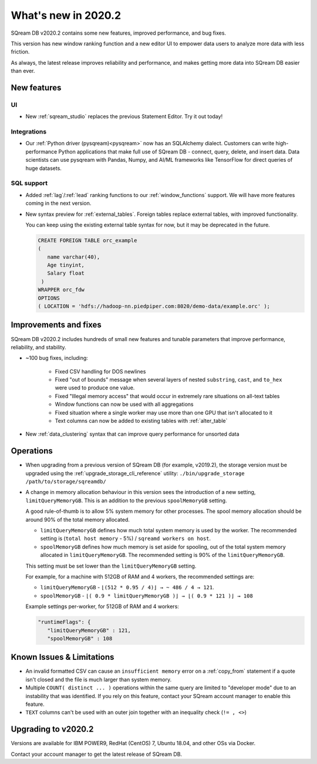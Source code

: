 .. _2020.2:

**************************
What's new in 2020.2
**************************

SQream DB v2020.2 contains some new features, improved performance, and bug fixes.

This version has new window ranking function and a new editor UI to empower data users to analyze more data with less friction.

As always, the latest release improves reliability and performance, and makes getting more data into SQream DB easier than ever.


New features
================

UI
----------

* New :ref:`sqream_studio` replaces the previous Statement Editor. Try it out today!

Integrations
-----------------

* Our :ref:`Python driver (pysqream)<pysqream>` now has an SQLAlchemy dialect. Customers can write high-performance Python applications that make full use of SQream DB - connect, query, delete, and insert data. Data scientists can use pysqream with Pandas, Numpy, and AI/ML frameworks like TensorFlow for direct queries of huge datasets.

SQL support
---------------

* Added :ref:`lag`/:ref:`lead` ranking functions to our :ref:`window_functions` support. We will have more features coming in the next version.

* 
   New syntax preview for :ref:`external_tables`. Foreign tables replace external tables, with improved functionality. 

   You can keep using the existing external table syntax for now, but it may be deprecated in the future.
   
   .. code-block:: postgres
   
      CREATE FOREIGN TABLE orc_example
      (
         name varchar(40),
         Age tinyint,
         Salary float
       )
      WRAPPER orc_fdw
      OPTIONS 
      ( LOCATION = 'hdfs://hadoop-nn.piedpiper.com:8020/demo-data/example.orc' );


Improvements and fixes
========================

SQream DB v2020.2 includes hundreds of small new features and tunable parameters that improve performance, reliability, and stability.

* ~100 bug fixes, including:
   
   - Fixed CSV handling for DOS newlines
   - Fixed "out of bounds"  message when several layers of nested ``substring``, ``cast``, and ``to_hex`` were used to produce one value. 
   - Fixed "Illegal memory access" that would occur in extremely rare situations on all-text tables
   - Window functions can now be used with all aggregations
   - Fixed situation where a single worker may use more than one GPU that isn't allocated to it
   - Text columns can now be added to existing tables with :ref:`alter_table`

* New :ref:`data_clustering` syntax that can improve query performance for unsorted data


Operations
========================

* When upgrading from a previous version of SQream DB (for example, v2019.2), the storage version must be upgraded using the :ref:`upgrade_storage_cli_reference` utility: ``./bin/upgrade_storage /path/to/storage/sqreamdb/``

* 
   A change in memory allocation behaviour in this version sees the introduction of a new setting, ``limitQueryMemoryGB``. This is an addition to the previous ``spoolMemoryGB`` setting.
 
   A good rule-of-thumb is to allow 5% system memory for other processes. The spool memory allocation should be around 90% of the total memory allocated.
   
   - ``limitQueryMemoryGB`` defines how much total system memory is used by the worker. The recommended setting is (``total host memory`` - 5%) / ``sqreamd workers on host``.

   - ``spoolMemoryGB`` defines how much memory is set aside for spooling, out of the total system memory allocated in ``limitQueryMemoryGB``. The recommended setting is 90% of the ``limitQueryMemoryGB``.
   
   This setting must be set lower than the ``limitQueryMemoryGB`` setting.
   
   For example, for a machine with 512GB of RAM and 4 workers, the recommended settings are:
   
   - ``limitQueryMemoryGB`` - ``⌊(512 * 0.95 / 4)⌋ → ~ 486 / 4 → 121``.
   
   - ``spoolMemoryGB`` - ``⌊( 0.9 * limitQueryMemoryGB )⌋ → ⌊( 0.9 * 121 )⌋ → 108``

   Example settings per-worker, for 512GB of RAM and 4 workers:
   
   .. code-block:: none
      
      "runtimeFlags": {
         "limitQueryMemoryGB" : 121,
         "spoolMemoryGB" : 108

   

 
Known Issues & Limitations
================================

* An invalid formatted CSV can cause an ``insufficient memory`` error on a :ref:`copy_from` statement if a quote isn't closed and the file is much larger than system memory.

* Multiple ``COUNT( distinct ... )`` operations within the same query are limited to "developer mode" due to an instability that was identified. If you rely on this feature, contact your SQream account manager to enable this feature.

* ``TEXT`` columns can't be used with an outer join together with an inequality check (``!= , <>``)


Upgrading to v2020.2
========================

Versions are available for IBM POWER9, RedHat (CentOS) 7, Ubuntu 18.04, and other OSs via Docker.

Contact your account manager to get the latest release of SQream DB.